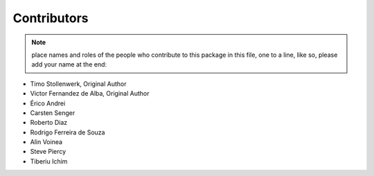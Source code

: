 Contributors
============

.. note::
    place names and roles of the people who contribute to this package
    in this file, one to a line, like so, please add your name at the end:

- Timo Stollenwerk, Original Author
- Victor Fernandez de Alba, Original Author
- Érico Andrei
- Carsten Senger
- Roberto Diaz
- Rodrigo Ferreira de Souza
- Alin Voinea
- Steve Piercy
- Tiberiu Ichim
